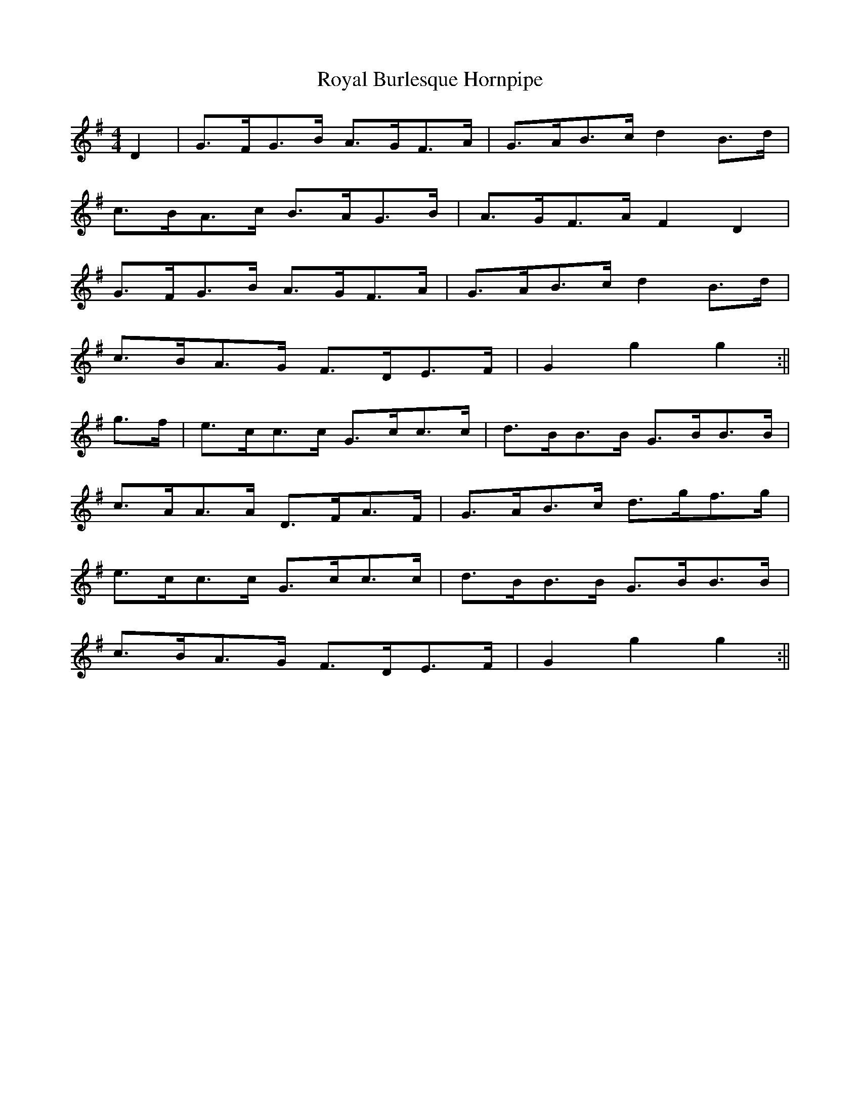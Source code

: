 X:459
T:Royal Burlesque Hornpipe
M:4/4
K:G
L:1/8
D2|G>FG>B A>GF>A|G>AB>c d2 B>d|
c>BA>c B>AG>B|A>GF>A F2 D2|
G>FG>B A>GF>A|G>AB>c d2 B>d|
c>BA>G F>DE>F|G2 g2 g2:||
g>f|e>cc>c G>cc>c|d>BB>B G>BB>B|
c>AA>A D>FA>F|G>AB>c d>gf>g|
e>cc>c G>cc>c|d>BB>B G>BB>B|
c>BA>G F>DE>F|G2 g2 g2:||
